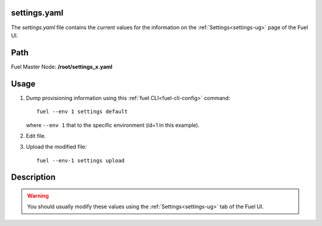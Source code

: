 
.. raw:: pdf

   PageBreak


.. _settings-ref:

settings.yaml
-------------

The *settings.yaml* file contains
the current values for the information
on the :ref:`Settings<settings-ug>` page of the Fuel UI.

Path
----

Fuel Master Node:
**/root/settings_x.yaml**

Usage
-----

#. Dump provisioning information using this
   :ref:`fuel CLI<fuel-cli-config>` command::

       fuel --env 1 settings default

   where ``--env 1`` that to the specific environment
   (id=1 in this example).


#. Edit file.


#. Upload the modified file:
   ::

     fuel --env-1 settings upload


Description
-----------

.. warning:: You should usually modify these values using the
             :ref:`Settings<settings-ug>` tab of the Fuel UI.
             
